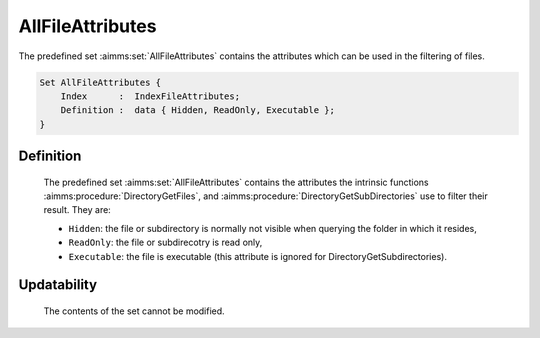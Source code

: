 .. aimms:set:: AllFileAttributes

.. _AllFileAttributes:

AllFileAttributes
=================

The predefined set :aimms:set:`AllFileAttributes` contains the attributes which
can be used in the filtering of files.

.. code-block:: aimms

        Set AllFileAttributes {
            Index      :  IndexFileAttributes;
            Definition :  data { Hidden, ReadOnly, Executable };
        }

Definition
----------

    The predefined set :aimms:set:`AllFileAttributes` contains the attributes the
    intrinsic functions :aimms:procedure:`DirectoryGetFiles`, and :aimms:procedure:`DirectoryGetSubDirectories` use to filter their result.
    They are:

    -  ``Hidden``: the file or subdirectory is normally not visible when
       querying the folder in which it resides,

    -  ``ReadOnly``: the file or subdirecotry is read only,

    -  ``Executable``: the file is executable (this attribute is ignored for
       DirectoryGetSubdirectories).

Updatability
------------

    The contents of the set cannot be modified.

.. seealso::

    The functions :aimms:func:`DirectoryGetFiles`, and :aimms:func:`DirectoryGetSubDirectories`.
